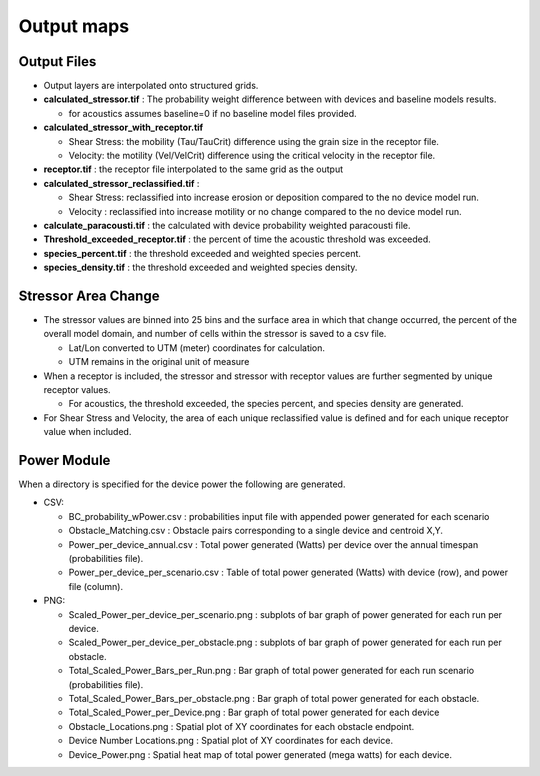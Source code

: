 .. _output:

Output maps
===========

Output Files
------------

- Output layers are interpolated onto structured grids.
- **calculated_stressor.tif** : The probability weight difference between with devices and baseline models results. 

  * for acoustics assumes baseline=0 if no baseline model files provided.

- **calculated_stressor_with_receptor.tif**
  
  * Shear Stress: the mobility (Tau/TauCrit) difference using the grain size in the receptor file.
  * Velocity: the motility (Vel/VelCrit) difference using the critical velocity in the receptor file.

- **receptor.tif** : the receptor file interpolated to the same grid as the output
- **calculated_stressor_reclassified.tif** : 
  
  * Shear Stress: reclassified into increase erosion or deposition compared to the no device model run.
  * Velocity : reclassified into increase motility or no change compared to the no device model run.

- **calculate_paracousti.tif** : the calculated with device probability weighted paracousti file.
- **Threshold_exceeded_receptor.tif** : the percent of time the acoustic threshold was exceeded.
- **species_percent.tif** : the threshold exceeded and weighted species percent.
- **species_density.tif** : the threshold exceeded and weighted species density.

Stressor Area Change
--------------------

- The stressor values are binned into 25 bins and the surface area in which that change occurred, the percent of the overall model domain, and number of cells within the stressor is saved to a csv file. 
  
  * Lat/Lon converted to UTM (meter) coordinates for calculation.
  * UTM remains in the original unit of measure

- When a receptor is included, the stressor and stressor with receptor values are further segmented by unique receptor values.
  
  * For acoustics, the threshold exceeded, the species percent, and species density are generated.

- For Shear Stress and Velocity, the area of each unique reclassified value is defined and for each unique receptor value when included. 

Power Module
------------

When a directory is specified for the device power the following are generated.

- CSV:

  * BC_probability_wPower.csv : probabilities input file with appended power generated for each scenario
  * Obstacle_Matching.csv : Obstacle pairs corresponding to a single device and centroid X,Y.
  * Power_per_device_annual.csv : Total power generated (Watts) per device over the annual timespan (probabilities file).
  * Power_per_device_per_scenario.csv : Table of total power generated (Watts) with device (row), and power file (column).

- PNG:

  * Scaled_Power_per_device_per_scenario.png : subplots of bar graph of power generated for each run per device.
  * Scaled_Power_per_device_per_obstacle.png : subplots of bar graph of power generated for each run per obstacle.
  * Total_Scaled_Power_Bars_per_Run.png : Bar graph of total power generated for each run scenario (probabilities file).
  * Total_Scaled_Power_Bars_per_obstacle.png : Bar graph of total power generated for each obstacle.
  * Total_Scaled_Power_per_Device.png : Bar graph of total power generated for each device
  * Obstacle_Locations.png : Spatial plot of XY coordinates for each obstacle endpoint.
  * Device Number Locations.png : Spatial plot of XY coordinates for each device.
  * Device_Power.png : Spatial heat map of total power generated (mega watts) for each device.
